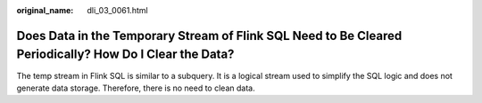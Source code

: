 :original_name: dli_03_0061.html

.. _dli_03_0061:

Does Data in the Temporary Stream of Flink SQL Need to Be Cleared Periodically? How Do I Clear the Data?
========================================================================================================

The temp stream in Flink SQL is similar to a subquery. It is a logical stream used to simplify the SQL logic and does not generate data storage. Therefore, there is no need to clean data.
